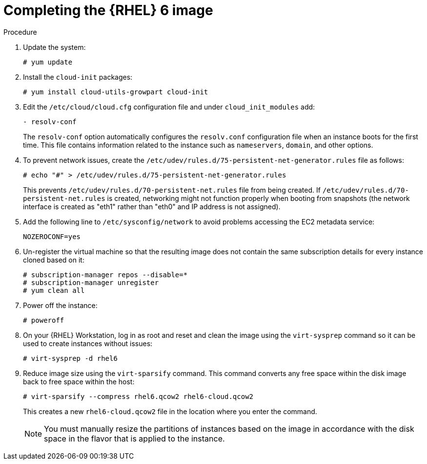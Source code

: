 [id="Completing_the_RHEL6_Image_{context}"]
= Completing the {RHEL} 6 image

.Procedure
. Update the system:
+
----
# yum update
----
. Install the `cloud-init` packages:
+
[options="nowrap" subs="+quotes,attributes"]
----
# yum install cloud-utils-growpart cloud-init
----
. Edit the `/etc/cloud/cloud.cfg` configuration file and under `cloud_init_modules` add:
+
----
- resolv-conf
----
+
The `resolv-conf` option automatically configures the `resolv.conf` configuration file when an instance boots for the first time.
This file contains information related to the instance such as `nameservers`, `domain`, and other options.
. To prevent network issues, create the `/etc/udev/rules.d/75-persistent-net-generator.rules` file as follows:
+
----
# echo "#" > /etc/udev/rules.d/75-persistent-net-generator.rules
----
+
This prevents `/etc/udev/rules.d/70-persistent-net.rules` file from being created.
If `/etc/udev/rules.d/70-persistent-net.rules` is created, networking might not function properly when booting from snapshots (the network interface is created as "eth1" rather than "eth0" and IP address is not assigned).
. Add the following line to `/etc/sysconfig/network` to avoid problems accessing the EC2 metadata service:
+
----
NOZEROCONF=yes
----
. Un-register the virtual machine so that the resulting image does not contain the same subscription details for every instance cloned based on it:
+
[options="nowrap" subs="+quotes,attributes"]
----
# subscription-manager repos --disable=*
# subscription-manager unregister
# yum clean all
----
. Power off the instance:
+
----
# poweroff
----
. On your {RHEL} Workstation, log in as root and reset and clean the image using the `virt-sysprep` command so it can be used to create instances without issues:
+
----
# virt-sysprep -d rhel6
----
. Reduce image size using the `virt-sparsify` command.
This command converts any free space within the disk image back to free space within the host:
+
----
# virt-sparsify --compress rhel6.qcow2 rhel6-cloud.qcow2
----
+
This creates a new `rhel6-cloud.qcow2` file in the location where you enter the command.
+
[NOTE]
====
You must manually resize the partitions of instances based on the image in accordance with the disk space in the flavor that is applied to the instance.
====
